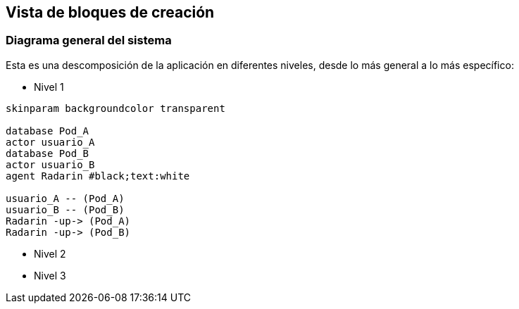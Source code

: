 [[section-building-block-view]]


== Vista de bloques de creación

=== Diagrama general del sistema
Esta es una descomposición de la aplicación en diferentes niveles, desde lo más general a lo más específico:

** Nivel 1 
[plantuml,"Sequence diagram",png]
----
skinparam backgroundcolor transparent

database Pod_A
actor usuario_A
database Pod_B
actor usuario_B
agent Radarin #black;text:white

usuario_A -- (Pod_A)
usuario_B -- (Pod_B)
Radarin -up-> (Pod_A)
Radarin -up-> (Pod_B)
----

** Nivel 2 

[plantuml,"Sequence diagram",png]
----
----

** Nivel 3 

[plantuml,"Component Diagram",png]
----
----
